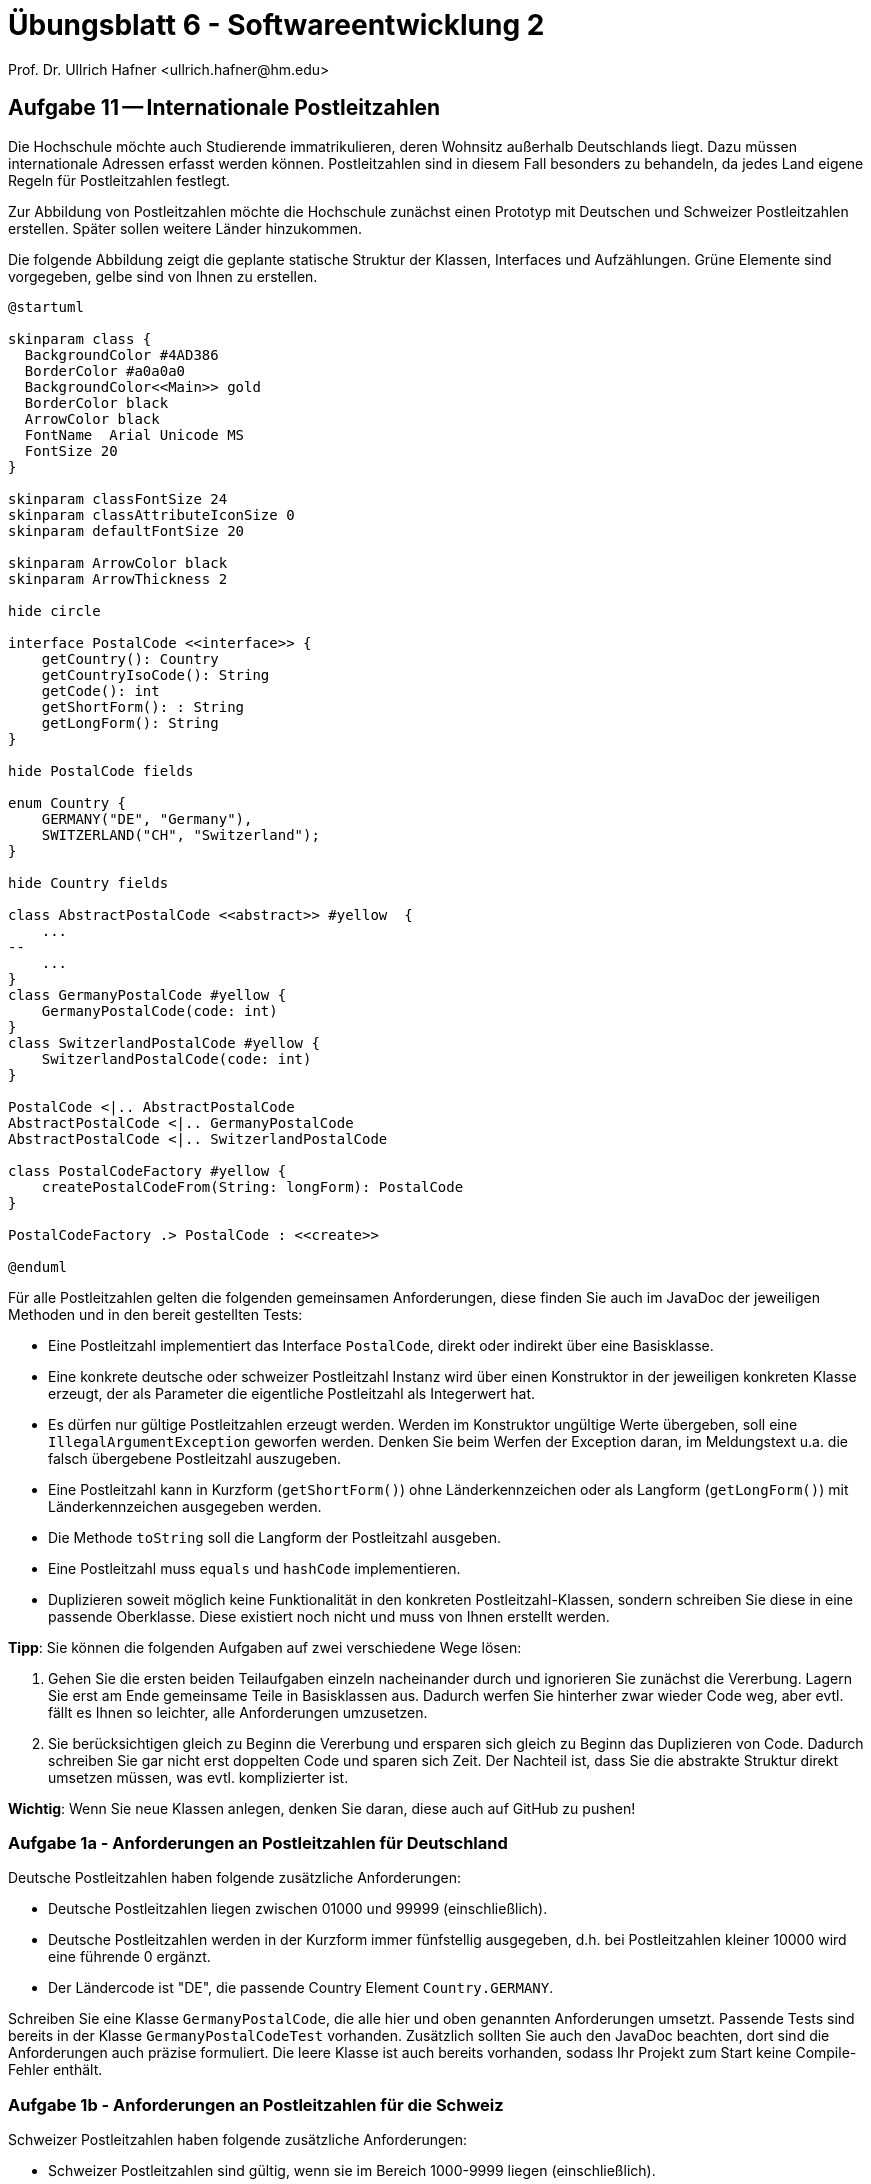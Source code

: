 = Übungsblatt 6 - Softwareentwicklung 2
Prof. Dr. Ullrich Hafner <ullrich.hafner@hm.edu>

:xrefstyle: short
:!sectnums:

ifndef::imagesdir[:imagesdir: images/]
ifndef::plantUMLDir[:plantUMLDir: .plantuml/]
:figure-caption: Abbildung

== Aufgabe 11 -- Internationale Postleitzahlen

Die Hochschule möchte auch Studierende immatrikulieren, deren Wohnsitz außerhalb Deutschlands liegt. Dazu müssen internationale Adressen erfasst werden können. Postleitzahlen sind in diesem Fall besonders zu behandeln, da jedes Land eigene Regeln für Postleitzahlen festlegt.

Zur Abbildung von Postleitzahlen möchte die Hochschule zunächst einen Prototyp mit Deutschen und Schweizer Postleitzahlen erstellen. Später sollen weitere Länder hinzukommen.

Die folgende Abbildung zeigt die geplante statische Struktur der Klassen, Interfaces und Aufzählungen. Grüne Elemente sind vorgegeben, gelbe sind von Ihnen zu erstellen.

[plantuml]
----
@startuml

skinparam class {
  BackgroundColor #4AD386
  BorderColor #a0a0a0
  BackgroundColor<<Main>> gold
  BorderColor black
  ArrowColor black
  FontName  Arial Unicode MS
  FontSize 20
}

skinparam classFontSize 24
skinparam classAttributeIconSize 0
skinparam defaultFontSize 20

skinparam ArrowColor black
skinparam ArrowThickness 2

hide circle

interface PostalCode <<interface>> {
    getCountry(): Country
    getCountryIsoCode(): String
    getCode(): int
    getShortForm(): : String
    getLongForm(): String
}

hide PostalCode fields

enum Country {
    GERMANY("DE", "Germany"),
    SWITZERLAND("CH", "Switzerland");
}

hide Country fields

class AbstractPostalCode <<abstract>> #yellow  {
    ...
--
    ...
}
class GermanyPostalCode #yellow {
    GermanyPostalCode(code: int)
}
class SwitzerlandPostalCode #yellow {
    SwitzerlandPostalCode(code: int)
}

PostalCode <|.. AbstractPostalCode
AbstractPostalCode <|.. GermanyPostalCode
AbstractPostalCode <|.. SwitzerlandPostalCode

class PostalCodeFactory #yellow {
    createPostalCodeFrom(String: longForm): PostalCode
}

PostalCodeFactory .> PostalCode : <<create>>

@enduml
----

Für alle Postleitzahlen gelten die folgenden gemeinsamen Anforderungen, diese finden Sie auch im JavaDoc der jeweiligen Methoden und in den bereit gestellten Tests:

* Eine Postleitzahl implementiert das Interface `PostalCode`, direkt oder indirekt über eine Basisklasse.
* Eine konkrete deutsche oder schweizer Postleitzahl Instanz wird über einen Konstruktor in der jeweiligen konkreten Klasse erzeugt, der als Parameter die eigentliche Postleitzahl als Integerwert hat.
* Es dürfen nur gültige Postleitzahlen erzeugt werden. Werden im Konstruktor ungültige Werte übergeben, soll eine `IllegalArgumentException` geworfen werden. Denken Sie beim Werfen der Exception daran, im Meldungstext u.a. die falsch übergebene Postleitzahl auszugeben.
* Eine Postleitzahl kann in Kurzform (`getShortForm()`) ohne Länderkennzeichen oder als Langform (`getLongForm()`) mit Länderkennzeichen ausgegeben werden.
* Die Methode `toString` soll die Langform der Postleitzahl ausgeben.
* Eine Postleitzahl muss `equals` und `hashCode` implementieren.
* Duplizieren soweit möglich keine Funktionalität in den konkreten Postleitzahl-Klassen, sondern schreiben Sie diese in eine passende Oberklasse. Diese existiert noch nicht und muss von Ihnen erstellt werden.

*Tipp*: Sie können die folgenden Aufgaben auf zwei verschiedene Wege lösen:

1. Gehen Sie die ersten beiden Teilaufgaben einzeln nacheinander durch und ignorieren Sie zunächst die Vererbung. Lagern Sie erst am Ende gemeinsame Teile in Basisklassen aus. Dadurch werfen Sie hinterher zwar wieder Code weg, aber evtl. fällt es Ihnen so leichter, alle Anforderungen umzusetzen.
2. Sie berücksichtigen gleich zu Beginn die Vererbung und ersparen sich gleich zu Beginn das Duplizieren von Code. Dadurch schreiben Sie gar nicht erst doppelten Code und sparen sich Zeit. Der Nachteil ist, dass Sie die abstrakte Struktur direkt umsetzen müssen, was evtl. komplizierter ist.

*Wichtig*: Wenn Sie neue Klassen anlegen, denken Sie daran, diese auch auf GitHub zu pushen!

=== Aufgabe 1a - Anforderungen an Postleitzahlen für Deutschland

Deutsche Postleitzahlen haben folgende zusätzliche Anforderungen:

* Deutsche Postleitzahlen liegen zwischen 01000 und 99999 (einschließlich).
* Deutsche Postleitzahlen werden in der Kurzform immer fünfstellig ausgegeben, d.h. bei Postleitzahlen kleiner 10000 wird eine führende 0 ergänzt.
* Der Ländercode ist "DE", die passende Country Element `Country.GERMANY`.

Schreiben Sie eine Klasse `GermanyPostalCode`, die alle hier und oben genannten Anforderungen umsetzt. Passende Tests sind bereits in der Klasse `GermanyPostalCodeTest` vorhanden. Zusätzlich sollten Sie auch den JavaDoc beachten, dort sind die Anforderungen auch präzise formuliert. Die leere Klasse ist auch bereits vorhanden, sodass Ihr Projekt zum Start keine Compile-Fehler enthält.

=== Aufgabe 1b - Anforderungen an Postleitzahlen für die Schweiz

Schweizer Postleitzahlen haben folgende zusätzliche Anforderungen:

* Schweizer Postleitzahlen sind gültig, wenn sie im Bereich 1000-9999 liegen (einschließlich).
* Sie werden in der Kurzform vierstellig ausgegeben (also z.B. "2345").
* Der Ländercode ist "CH", die passende Country Element `Country.SWITZERLAND`.

Schreiben Sie eine Klasse `SwitzerlandPostalCode`, die alle hier und oben genannten Anforderungen umsetzt. Passende Tests sind bereits in der Klasse `SwitzerlandPostalCodeTest` vorhanden. Zusätzlich sollten Sie auch den JavaDoc beachten, dort sind die Anforderungen auch präzise formuliert. Die leere Klasse ist auch bereits vorhanden, sodass Ihr Projekt zum Start keine Compile-Fehler enthält.

=== Aufgabe 1c - Vereinfachen der Klassen mit Vererbung

Nutzen Sie Vererbung, um die Klassen `GermanyPostalCode` und `SwitzerlandPostalCode` möglichst zu vereinfachen. Ziel sollte eine redundanzfreie Umsetzung der obigen Anforderungen sein. Die Oberklasse existiert noch nicht und muss von Ihnen erstellt werden. Denken Sie daran, neue zusätzliche Klassen auch in Git hinzuzufügen und später zu pushen. Fachlich gibt es zu dieser Aufgabe keine eigenen Tests, die Tests der beiden konkreten Klassen müssen aber weiterhin erfolgreich sein. Zusätzlich habe ich noch einige technische Architekturtests hinzugefügt, die prüfen, ob Sie die Vererbung korrekt umgesetzt haben.

=== Aufgabe 1d - Erzeugen beliebiger Postleitzahlen aus einem String

Um die Verwendung der Postleitzahlen im Code zu vereinfachen, soll eine Methode geschrieben werden, die zu einem gegebenen String eine passende `PostalCode` Instanz erzeugt (diese Methode nennt man auch __Simple Factory Method__). Schreiben Sie eine Methode `createPostalCodeFrom` in der Klasse `PostalCodeFactory`, die diese Anforderung korrekt umsetzt, d.h.:

* Der String "DE-80335" liefert eine Instanz der Klasse `GermanPostalCode` mit der Postleitzahl 80335 zurück.
* Der String "DE-08001" liefert eine Instanz der Klasse `GermanPostalCode` mit der Postleitzahl 8001 zurück.
* Der String "CH-8001" liefert eine Instanz der Klasse `SwitzerlandPostalCode` mit der Postleitzahl 8001 zurück.
* usw.

Ungültige Postleitzahlen oder nicht unterstützte Ländercodes sollen mit einer `IllegalArgumentException` quittiert werden. Beispielsweise sind ungültig:

"DE-8001", "DE-00001", "08001-DE", "80335", "DE-DE-80335", "DE-80335.999", "AU-80335", usw.

Denken Sie beim Werfen der Exception daran, im Meldungstext u.a. die falsch übergebene Postleitzahl ausgegeben wird.

Testen Sie Ihre Implementierung ausführlich in der bereits angelegten Klasse `PostalCodeFactoryTest`. Diese Klasse ist noch leer, d.h. Sie müssen selbst alle Tests beisteuern. Bewertet wird in dieser Aufgabe sowohl die Korrektheit der Implementierung als auch die Qualität der Tests.




